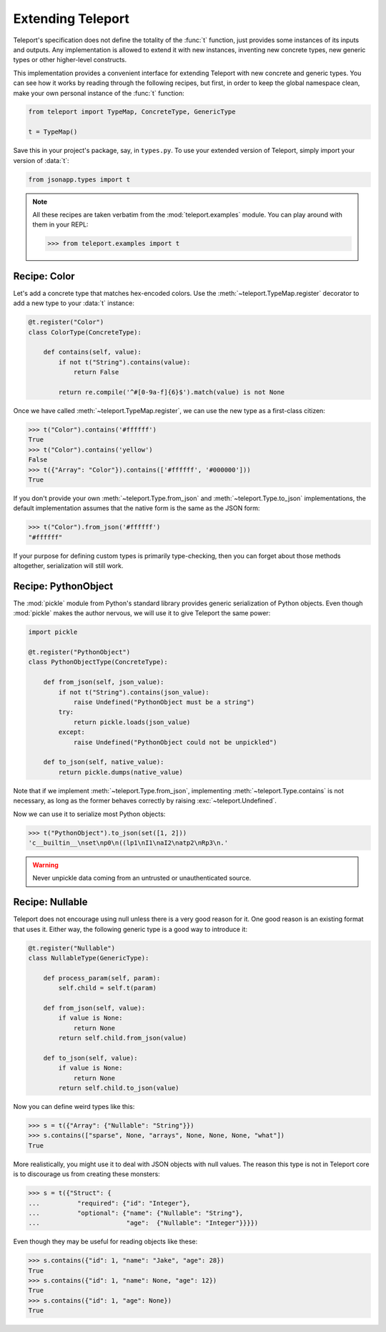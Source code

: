 Extending Teleport
------------------

Teleport's specification does not define the totality of the :func:`t`
function, just provides some instances of its inputs and outputs. Any
implementation is allowed to extend it with new instances, inventing new
concrete types, new generic types or other higher-level constructs.

This implementation provides a convenient interface for extending Teleport with
new concrete and generic types. You can see how it works by reading through
the following recipes, but first, in order to keep the global namespace clean,
make your own personal instance of the :func:`t` function:

.. code-block:: python

    from teleport import TypeMap, ConcreteType, GenericType

    t = TypeMap()

Save this in your project's package, say, in ``types.py``. To use your extended
version of Teleport, simply import your version of :data:`t`:

.. code-block:: python

    from jsonapp.types import t

.. note::

    All these recipes are taken verbatim from the :mod:`teleport.examples`
    module. You can play around with them in your REPL:

    .. code-block:: python

        >>> from teleport.examples import t

Recipe: Color
^^^^^^^^^^^^^

Let's add a concrete type that matches hex-encoded colors. Use the
:meth:`~teleport.TypeMap.register` decorator to add a new type to your
:data:`t` instance:

.. code-block:: python

    @t.register("Color")
    class ColorType(ConcreteType):

        def contains(self, value):
            if not t("String").contains(value):
                return False

            return re.compile('^#[0-9a-f]{6}$').match(value) is not None

Once we have called :meth:`~teleport.TypeMap.register`, we can use the new
type as a first-class citizen:

.. code-block:: python

    >>> t("Color").contains('#ffffff')
    True
    >>> t("Color").contains('yellow')
    False
    >>> t({"Array": "Color"}).contains(['#ffffff', '#000000']))
    True

If you don't provide your own :meth:`~teleport.Type.from_json` and
:meth:`~teleport.Type.to_json` implementations, the default implementation
assumes that the native form is the same as the JSON form:

.. code-block:: python

    >>> t("Color").from_json('#ffffff')
    "#ffffff"

If your purpose for defining custom types is primarily type-checking, then you
can forget about those methods altogether, serialization will still work.

Recipe: PythonObject
^^^^^^^^^^^^^^^^^^^^

The :mod:`pickle` module from Python's standard library provides generic
serialization of Python objects. Even though :mod:`pickle` makes the author
nervous, we will use it to give Teleport the same power:

.. code-block:: python

    import pickle

    @t.register("PythonObject")
    class PythonObjectType(ConcreteType):

        def from_json(self, json_value):
            if not t("String").contains(json_value):
                raise Undefined("PythonObject must be a string")
            try:
                return pickle.loads(json_value)
            except:
                raise Undefined("PythonObject could not be unpickled")

        def to_json(self, native_value):
            return pickle.dumps(native_value)

Note that if we implement :meth:`~teleport.Type.from_json`, implementing
:meth:`~teleport.Type.contains` is not necessary, as long as the former behaves
correctly by raising :exc:`~teleport.Undefined`.

Now we can use it to serialize most Python objects:

.. code-block:: python

    >>> t("PythonObject").to_json(set([1, 2]))
    'c__builtin__\nset\np0\n((lp1\nI1\naI2\natp2\nRp3\n.'

.. warning::

    Never unpickle data coming from an untrusted or unauthenticated source.

Recipe: Nullable
^^^^^^^^^^^^^^^^

Teleport does not encourage using null unless there is a very good reason for
it. One good reason is an existing format that uses it. Either way, the
following generic type is a good way to introduce it:

.. code-block:: python

    @t.register("Nullable")
    class NullableType(GenericType):

        def process_param(self, param):
            self.child = self.t(param)

        def from_json(self, value):
            if value is None:
                return None
            return self.child.from_json(value)

        def to_json(self, value):
            if value is None:
                return None
            return self.child.to_json(value)

Now you can define weird types like this:

.. code-block:: python

    >>> s = t({"Array": {"Nullable": "String"}})
    >>> s.contains(["sparse", None, "arrays", None, None, None, "what"])
    True

More realistically, you might use it to deal with JSON objects with null
values. The reason this type is not in Teleport core is to discourage us from
creating these monsters:

.. code-block:: python

    >>> s = t({"Struct": {
    ...          "required": {"id": "Integer"},
    ...          "optional": {"name": {"Nullable": "String"},
    ...                       "age":  {"Nullable": "Integer"}}}})

Even though they may be useful for reading objects like these:

.. code-block:: python

    >>> s.contains({"id": 1, "name": "Jake", "age": 28})
    True
    >>> s.contains({"id": 1, "name": None, "age": 12})
    True
    >>> s.contains({"id": 1, "age": None})
    True
